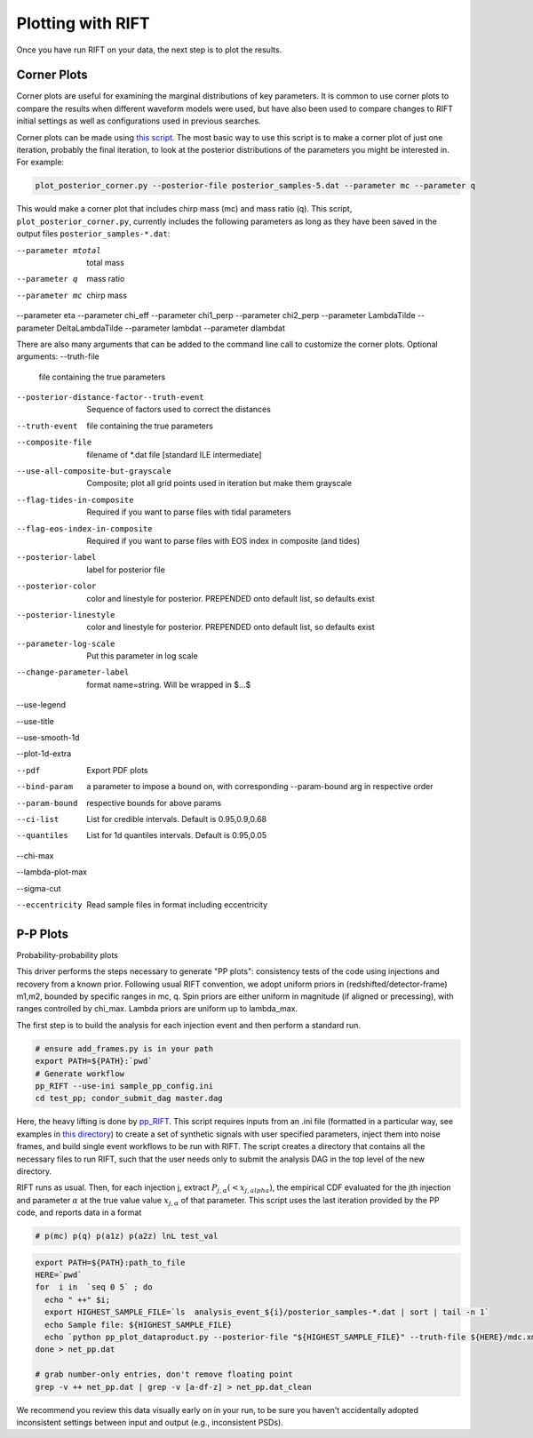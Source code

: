 ================
Plotting with RIFT
================

Once you have run RIFT on your data, the next step is to plot the results.

Corner Plots
--------------
Corner plots are useful for examining the marginal distributions of key parameters. It is common to use corner plots to compare the results when different waveform models were used, but have also been used to compare changes to RIFT initial settings as well as configurations used in previous searches.

Corner plots can be made using `this script <https://github.com/oshaughn/research-projects-RIT/blob/temp-RIT-Tides-port_python3_restructure_package/MonteCarloMarginalizeCode/Code/bin/plot_posterior_corner.py>`_. The most basic way to use this script is to make a corner plot of just one iteration, probably the final iteration, to look at the posterior distributions of the parameters you might be interested in. For example:

.. code-block:: console

	plot_posterior_corner.py --posterior-file posterior_samples-5.dat --parameter mc --parameter q

This would make a corner plot that includes chirp mass (mc) and mass ratio (q). This script, ``plot_posterior_corner.py``, currently includes the following parameters as long as they have been saved in the output files ``posterior_samples-*.dat``:

--parameter mtotal        total mass
--parameter q
        mass ratio
--parameter mc
        chirp mass
--parameter eta
--parameter chi_eff
--parameter chi1_perp
--parameter chi2_perp
--parameter LambdaTilde
--parameter DeltaLambdaTilde
--parameter lambdat
--parameter dlambdat

There are also many arguments that can be added to the command line call to customize the corner plots.
Optional arguments:
--truth-file
        file containing the true parameters
--posterior-distance-factor--truth-event
        Sequence of factors used to correct the distances
--truth-event
        file containing the true parameters
--composite-file
        filename of *.dat file [standard ILE intermediate]
--use-all-composite-but-grayscale
        Composite; plot all grid points used in iteration but make them grayscale
--flag-tides-in-composite
        Required if you want to parse files with tidal parameters
--flag-eos-index-in-composite
        Required if you want to parse files with EOS index in composite (and tides)
--posterior-label
        label for posterior file
--posterior-color
        color and linestyle for posterior. PREPENDED onto default list, so defaults exist
--posterior-linestyle
        color and linestyle for posterior. PREPENDED onto default list, so defaults exist
--parameter-log-scale
        Put this parameter in log scale
--change-parameter-label
        format name=string. Will be wrapped in $...$
--use-legend

--use-title

--use-smooth-1d

--plot-1d-extra
        
--pdf
        Export PDF plots
--bind-param
        a parameter to impose a bound on, with corresponding --param-bound arg in respective order
--param-bound
        respective bounds for above params
--ci-list
        List for credible intervals. Default is 0.95,0.9,0.68
--quantiles
        List for 1d quantiles intervals. Default is 0.95,0.05
--chi-max
        
--lambda-plot-max
        
--sigma-cut
        
--eccentricity
        Read sample files in format including eccentricity
 
P-P Plots
--------------
Probability-probability plots 

This driver performs the steps necessary to generate "PP plots": consistency tests of the code using injections and recovery from a known prior. Following usual RIFT convention, we adopt uniform priors in (redshifted/detector-frame) m1,m2, bounded by specific ranges in mc, q. Spin priors are either uniform in magnitude (if aligned or precessing), with ranges controlled by chi_max. Lambda priors are uniform up to lambda_max.

The first step is to build the analysis for each injection event and then perform a standard run. 

.. code-block:: console

   # ensure add_frames.py is in your path
   export PATH=${PATH}:`pwd`
   # Generate workflow
   pp_RIFT --use-ini sample_pp_config.ini
   cd test_pp; condor_submit_dag master.dag

Here, the heavy lifting is done by `pp_RIFT <https://github.com/oshaughn/research-projects-RIT/blob/temp-RIT-Tides-port_python3_restructure_package/MonteCarloMarginalizeCode/Code/test/pp/pp_RIFT>`_. This script requires inputs from an .ini file (formatted in a particular way, see examples in `this directory <https://github.com/oshaughn/research-projects-RIT/tree/temp-RIT-Tides-port_python3_restructure_package/MonteCarloMarginalizeCode/Code/test/pp>`_) to create a set of synthetic signals with user specified parameters, inject them into noise frames, and build single event workflows to be run with RIFT. The script creates a directory that contains all the necessary files to run RIFT, such that the user needs only to submit the analysis DAG in the top level of the new directory.

RIFT runs as usual. Then, for each injection j, extract :math:`P_{j,\alpha}(<x_{j,alpha})`, the empirical CDF evaluated for the jth injection and parameter :math:`\alpha` at the true value value :math:`x_{j,\alpha}` of that parameter. This script uses the last iteration provided by the PP code, and reports data in a format

.. code-block:: console

   # p(mc) p(q) p(a1z) p(a2z) lnL test_val

.. code-block:: console

   export PATH=${PATH}:path_to_file
   HERE=`pwd`
   for  i in  `seq 0 5` ; do 
     echo " ++" $i; 
     export HIGHEST_SAMPLE_FILE=`ls  analysis_event_${i}/posterior_samples-*.dat | sort | tail -n 1`
     echo Sample file: ${HIGHEST_SAMPLE_FILE}
     echo `python pp_plot_dataproduct.py --posterior-file "${HIGHEST_SAMPLE_FILE}" --truth-file ${HERE}/mdc.xml.gz --truth-event ${i}  --parameter mc --parameter q --parameter a1z --parameter a2z --composite-file analysis_event_${i}/all.net | tail -n 1`  `cat analysis_event_${i}/iteration*/logs/test*.out | tail -n 1` ; 
   done > net_pp.dat

   # grab number-only entries, don't remove floating point
   grep -v ++ net_pp.dat | grep -v [a-df-z] > net_pp.dat_clean

We recommend you review this data visually early on in your run, to be sure you haven't accidentally adopted inconsistent settings between input and output (e.g., inconsistent PSDs).







			















			  
